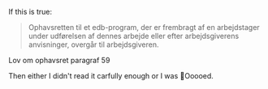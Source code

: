 If this is true:

#+BEGIN_QUOTE
Ophavsretten til et edb-program, der er frembragt af en arbejdstager under udførelsen af dennes arbejde eller efter arbejdsgiverens  anvisninger, overgår til arbejdsgiveren.
#+END_QUOTE
Lov om ophavsret paragraf 59

Then either I didn't read it carfully enough or I was 🚀Ooooed.
